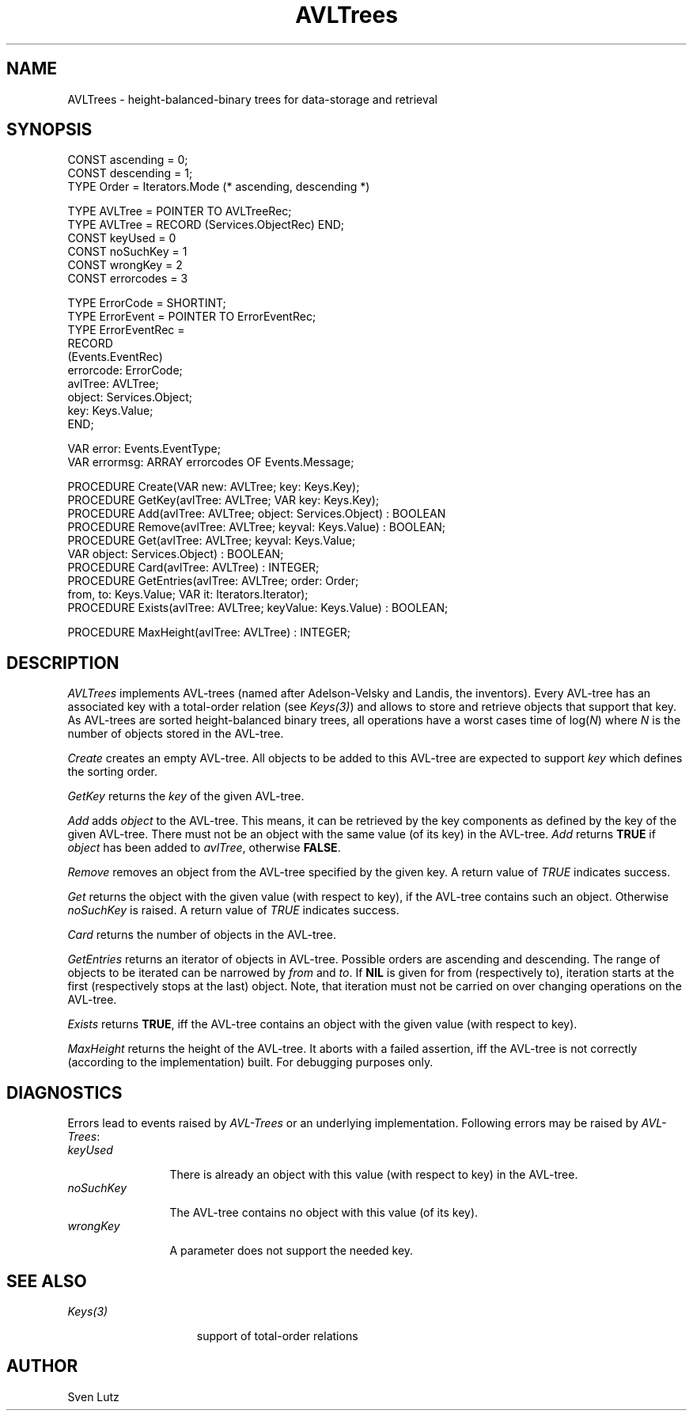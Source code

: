 .\" ---------------------------------------------------------------------------
.\" Ulm's Oberon System Documentation
.\" Copyright (C) 1989-1994 by University of Ulm, SAI, D-89069 Ulm, Germany
.\" ---------------------------------------------------------------------------
.\"    Permission is granted to make and distribute verbatim copies of this
.\" manual provided the copyright notice and this permission notice are
.\" preserved on all copies.
.\" 
.\"    Permission is granted to copy and distribute modified versions of
.\" this manual under the conditions for verbatim copying, provided also
.\" that the sections entitled "GNU General Public License" and "Protect
.\" Your Freedom--Fight `Look And Feel'" are included exactly as in the
.\" original, and provided that the entire resulting derived work is
.\" distributed under the terms of a permission notice identical to this
.\" one.
.\" 
.\"    Permission is granted to copy and distribute translations of this
.\" manual into another language, under the above conditions for modified
.\" versions, except that the sections entitled "GNU General Public
.\" License" and "Protect Your Freedom--Fight `Look And Feel'", and this
.\" permission notice, may be included in translations approved by the Free
.\" Software Foundation instead of in the original English.
.\" ---------------------------------------------------------------------------
.de Pg
.nf
.ie t \{\
.	sp 0.3v
.	ps 9
.	ft CW
.\}
.el .sp 1v
..
.de Pe
.ie t \{\
.	ps
.	ft P
.	sp 0.3v
.\}
.el .sp 1v
.fi
..
'\"----------------------------------------------------------------------------
.de Tb
.br
.nr Tw \w'\\$1MMM'
.in +\\n(Twu
..
.de Te
.in -\\n(Twu
..
.de Tp
.br
.ne 2v
.in -\\n(Twu
\fI\\$1\fP
.br
.in +\\n(Twu
.sp -1
..
'\"----------------------------------------------------------------------------
'\" Is [prefix]
'\" Ic capability
'\" If procname params [rtype]
'\" Ef
'\"----------------------------------------------------------------------------
.de Is
.br
.ie \\n(.$=1 .ds iS \\$1
.el .ds iS "
.nr I1 5
.nr I2 5
.in +\\n(I1
..
.de Ic
.sp .3
.in -\\n(I1
.nr I1 5
.nr I2 2
.in +\\n(I1
.ti -\\n(I1
If
\.I \\$1
\.B IN
\.IR caps :
.br
..
.de If
.ne 3v
.sp 0.3
.ti -\\n(I2
.ie \\n(.$=3 \fI\\$1\fP: \fBPROCEDURE\fP(\\*(iS\\$2) : \\$3;
.el \fI\\$1\fP: \fBPROCEDURE\fP(\\*(iS\\$2);
.br
..
.de Ef
.in -\\n(I1
.sp 0.3
..
'\"----------------------------------------------------------------------------
'\"	Strings - made in Ulm (tm 8/87)
'\"
'\"				troff or new nroff
'ds A \(:A
'ds O \(:O
'ds U \(:U
'ds a \(:a
'ds o \(:o
'ds u \(:u
'ds s \(ss
'\"
'\"     international character support
.ds ' \h'\w'e'u*4/10'\z\(aa\h'-\w'e'u*4/10'
.ds ` \h'\w'e'u*4/10'\z\(ga\h'-\w'e'u*4/10'
.ds : \v'-0.6m'\h'(1u-(\\n(.fu%2u))*0.13m+0.06m'\z.\h'0.2m'\z.\h'-((1u-(\\n(.fu%2u))*0.13m+0.26m)'\v'0.6m'
.ds ^ \\k:\h'-\\n(.fu+1u/2u*2u+\\n(.fu-1u*0.13m+0.06m'\z^\h'|\\n:u'
.ds ~ \\k:\h'-\\n(.fu+1u/2u*2u+\\n(.fu-1u*0.13m+0.06m'\z~\h'|\\n:u'
.ds C \\k:\\h'+\\w'e'u/4u'\\v'-0.6m'\\s6v\\s0\\v'0.6m'\\h'|\\n:u'
.ds v \\k:\(ah\\h'|\\n:u'
.ds , \\k:\\h'\\w'c'u*0.4u'\\z,\\h'|\\n:u'
'\"----------------------------------------------------------------------------
.ie t .ds St "\v'.3m'\s+2*\s-2\v'-.3m'
.el .ds St *
.de cC
.IP "\fB\\$1\fP"
..
'\"----------------------------------------------------------------------------
.de Op
.TP
.SM
.ie \\n(.$=2 .BI (+|\-)\\$1 " \\$2"
.el .B (+|\-)\\$1
..
.de Mo
.TP
.SM
.BI \\$1 " \\$2"
..
'\"----------------------------------------------------------------------------
.TH AVLTrees 3 "Last change: 29 March 2000" "Release 0.5" "Ulm's Oberon System"
.SH NAME
AVLTrees \- height-balanced-binary trees for data-storage and retrieval
.SH SYNOPSIS
.Pg
CONST ascending = 0;
CONST descending = 1;
TYPE Order = Iterators.Mode (* ascending, descending *)
.sp 0.7
TYPE AVLTree = POINTER TO AVLTreeRec;
TYPE AVLTree = RECORD (Services.ObjectRec) END;
CONST keyUsed = 0
CONST noSuchKey = 1
CONST wrongKey = 2
CONST errorcodes = 3
.sp 0.7
TYPE ErrorCode = SHORTINT;
TYPE ErrorEvent = POINTER TO ErrorEventRec;
TYPE ErrorEventRec =
   RECORD
      (Events.EventRec)
      errorcode: ErrorCode;
      avlTree: AVLTree;
      object: Services.Object;
      key: Keys.Value;
   END;
.sp 0.7
VAR error: Events.EventType;
VAR errormsg: ARRAY errorcodes OF Events.Message;
.sp 0.7
PROCEDURE Create(VAR new: AVLTree; key: Keys.Key);
PROCEDURE GetKey(avlTree: AVLTree; VAR key: Keys.Key);
.sp 0.3
PROCEDURE Add(avlTree: AVLTree; object: Services.Object) : BOOLEAN
PROCEDURE Remove(avlTree: AVLTree; keyval: Keys.Value) : BOOLEAN;
PROCEDURE Get(avlTree: AVLTree; keyval: Keys.Value;
              VAR object: Services.Object) : BOOLEAN;
.sp 0.3
PROCEDURE Card(avlTree: AVLTree) : INTEGER;
PROCEDURE GetEntries(avlTree: AVLTree; order: Order;
                     from, to: Keys.Value; VAR it: Iterators.Iterator);
PROCEDURE Exists(avlTree: AVLTree; keyValue: Keys.Value) : BOOLEAN;
.sp 0.7
PROCEDURE MaxHeight(avlTree: AVLTree) : INTEGER;
.Pe
.SH DESCRIPTION
.I AVLTrees
implements AVL-trees (named after Adelson-Velsky and Landis, the
inventors).
Every AVL-tree has an associated key with a total-order relation
(see \fIKeys(3)\fP) and allows to store and retrieve objects that
support that key. As AVL-trees are sorted height-balanced binary
trees,
all operations have a worst cases time of log(\fIN\fP) where \fIN\fP
is the number of objects stored in the AVL-tree.
.PP
.I Create
creates an empty AVL-tree.
All objects to be added to this AVL-tree are expected to support
\fIkey\fP which defines the sorting order.
.PP
.I GetKey
returns the \fIkey\fP of the given AVL-tree.
.PP
.I Add
adds \fIobject\fP to the AVL-tree. This means, it can be retrieved by
the key components as defined by the key of the given AVL-tree. There
must not be an object with the same value (of its key) in the AVL-tree.
\fIAdd\fP returns \fBTRUE\fP if \fIobject\fP has been added
to \fIavlTree\fP, otherwise \fBFALSE\fP.
.PP
.I Remove
removes an object from the AVL-tree specified by the given key.
A return value of \fITRUE\fP indicates success.
.PP
.I Get
returns the object with the given value (with respect to key),
if the AVL-tree contains such an object. Otherwise
\fInoSuchKey\fP is raised. A return value of \fITRUE\fP indicates
success.
.PP
.I Card
returns the number of objects in the AVL-tree.
.PP
.I GetEntries
returns an iterator of objects in AVL-tree. Possible orders are
ascending and descending. The range of objects to be iterated can be
narrowed by \fIfrom\fP and \fIto\fP. If \fBNIL\fP is given for from
(respectively
to), iteration starts at the first (respectively stops at the last)
object. Note, that iteration must not be carried on over changing
operations on the AVL-tree.
.PP
.I Exists
returns \fBTRUE\fP, iff the AVL-tree contains an object with the
given value (with respect to key).
.PP
.I MaxHeight
returns the height of the AVL-tree. It aborts with a failed assertion, iff
the AVL-tree is not correctly (according to the implementation) built.
For debugging purposes only.
.SH DIAGNOSTICS
Errors lead to events raised by \fIAVL-Trees\fP or an underlying
implementation.
Following errors may be raised by \fIAVL-Trees\fP:
.Tb noSuckKey
.Tp keyUsed
There is already an object with this value (with respect to key) in
the AVL-tree.
.Tp noSuchKey
The AVL-tree contains no object with this value (of its key).
.Tp wrongKey
A parameter does not support the needed key.
.Te
.SH "SEE ALSO"
.Tb Iterators(3)
.Tp Keys(3)
support of total-order relations
.Te
.SH AUTHOR
Sven Lutz
.\" ---------------------------------------------------------------------------
.\" $Id: AVLTrees.3,v 1.1 2000/03/29 14:31:57 borchert Exp $
.\" ---------------------------------------------------------------------------
.\" $Log: AVLTrees.3,v $
.\" Revision 1.1  2000/03/29  14:31:57  borchert
.\" Initial revision
.\"
.\" ---------------------------------------------------------------------------
